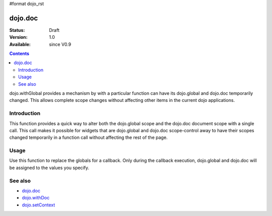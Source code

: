 #format dojo_rst

dojo.doc
========

:Status: Draft
:Version: 1.0
:Available: since V0.9

.. contents::
   :depth: 2

dojo.withGlobal provides a mechanism by with a particular function can have its dojo.global and dojo.doc temporarily changed.  This allows complete scope changes without affecting other items in the current dojo applications.

============
Introduction
============

This function provides a quick way to alter both the dojo.global scope and the dojo.doc document scope with a single call.  This call makes it possible for widgets that are dojo.global and dojo.doc scope-control away to have their scopes changed temporarily in a function call without affecting the rest of the page.

=====
Usage
=====

Use this function to replace the globals for a callback.  Only during the callback execution, dojo.global and dojo.doc will be assigned to the values you specify.

.. code-block :: javascript
 :linenos:

 <script type="text/javascript">
   var newScope = {};
   newScope.global = someOtherScope;  //Assign this to have an object scope other than dojo.global.
   newScope.document = someIframeDoc;  //Assign the dojo.doc to be something other than the current document.

   //Call a callback with different 'global' values and context. 
   dojo.withGlobal(newScope,  function() {
     console.log("The current dojo.global is: ", dojo.global);
     console.log("The current dojo.doc is: ", dojo.doc);
     console.log("The current scope is: ", this);
   }, this); 
 </script>


========
See also
========

* `dojo.doc <dojo/doc>`_
* `dojo.withDoc <dojo/withDoc>`_
* `dojo.setContext <dojo/setContext>`_
